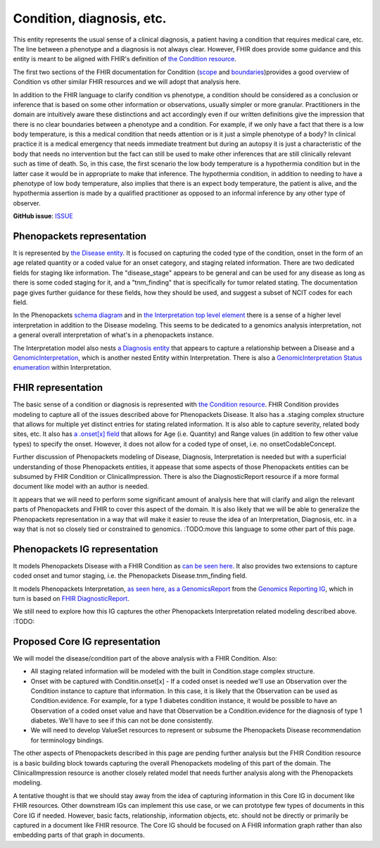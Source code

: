 Condition, diagnosis, etc.
====================================

This entity represents the usual sense of a clinical diagnosis, a patient having a condition that requires medical care, etc. The line between a phenotype and a diagnosis is not always clear. However, FHIR does provide some guidance and this entity is meant to be aligned with FHIR's definition of `the Condition resource <https://www.hl7.org/fhir/condition.html>`_.

The first two sections of the FHIR documentation for Condition (`scope <https://www.hl7.org/fhir/condition.html#scope>`_ and `boundaries <https://www.hl7.org/fhir/condition.html#bnr>`_)provides a good overview of Condition vs other similar FHIR resources and we will adopt that analysis here.

In addition to the FHIR language to clarify condition vs phenotype, a condition should be considered as a conclusion or inference that is based on some other information or observations, usually simpler or more granular. Practitioners in the domain are intuitively aware these distinctions and act accordingly even if our written definitions give the impression that there is no clear boundaries between a phenotype and a condition. For example, if we only have a fact that there is a low body temperature, is this a medical condition that needs attention or is it just a simple phenotype of a body? In clinical practice it is a medical emergency that needs immediate treatment but during an autopsy it is just a characteristic of the body that needs no intervention but the fact can still be used to make other inferences that are still clinically relevant such as time of death. So, in this case, the first scenario the low body temperature is a hypothermia condition but in the latter case it would be in appropriate to make that inference. The hypothermia condition, in addition to needing to have a phenotype of low body temperature, also implies that there is an expect body temperature, the patient is alive, and the hypothermia assertion is made by a qualified practitioner as opposed to an informal inference by any other type of observer. 

**GitHub issue**: `ISSUE <https://github.com/phenopackets/domain-analysis/issues/17>`_

Phenopackets representation
++++++++++++++++++++++++++++++

It is represented by `the Disease entity <https://phenopackets-schema.readthedocs.io/en/latest/disease.html>`_. It is focused on capturing the coded type of the condition, onset in the form of an age related quantity or a coded value for an onset category, and staging related information. There are two dedicated fields for staging like information. The "disease_stage" appears to be general and can be used for any disease as long as there is some coded staging for it, and a "tnm_finding" that is specifically for tumor related stating. The documentation page gives further guidance for these fields, how they should be used, and suggest a subset of NCIT codes for each field.

In the Phenopackets `schema diagram <https://phenopackets-schema.readthedocs.io/en/latest/schema.html>`_  and in `the Interpretation top level element <https://phenopackets-schema.readthedocs.io/en/latest/interpretation.html>`_ there is a sense of a higher level interpretation in addition to the Disease modeling. This seems to be dedicated to a genomics analysis interpretation, not a general overall interpretation of what's in a phenopackets instance. 

The Interpretation model also nests `a Diagnosis entity <https://phenopackets-schema.readthedocs.io/en/latest/interpretation.html#rstdiagnosis>`_ that appears to capture a relationship between a Disease and a `GenomicInterpretation <https://phenopackets-schema.readthedocs.io/en/latest/interpretation.html#genomicinterpretation>`_, which is another nested Entity within Interpretation. There is also a `GenomicInterpretation Status enumeration <https://phenopackets-schema.readthedocs.io/en/latest/interpretation.html#genomicinterpretation-status>`_ within Interpretation.

FHIR representation
+++++++++++++++++++++

The basic sense of a condition or diagnosis is represented with `the Condition resource <https://www.hl7.org/fhir/condition.html>`_. FHIR Condition provides modeling to capture all of the issues described above for Phenopackets Disease. It also has a .staging complex structure that allows for multiple yet distinct entries for stating related information. It is also able to capture severity, related body sites, etc.  It also has `a .onset[x] field <https://www.hl7.org/fhir/condition-definitions.html#Condition.onset_x_>`_ that allows for Age (i.e. Quantity) and Range values (in addition to few other value types) to specify the onset. However, it does not allow for a coded type of onset, i.e. no onsetCodableConcept.

Further discussion of Phenopackets modeling of Disease, Diagnosis, Interpretation is needed but with a superficial understanding of those Phenopackets entities, it appease that some aspects of those Phenopackets entities can be subsumed by FHIR Condition or ClinicalImpression. There is also the DiagnosticReport resource if a more formal document like model with an author is needed.

It appears that we will need to perform some significant amount of analysis here that will clarify and align the relevant parts of Phenopackets and FHIR to cover this aspect of the domain. It is also likely that we will be able to generalize the Phenopackets representation in a way that will make it easier to reuse the idea of an Interpretation, Diagnosis, etc. in a way that is not so closely tied or constrained to genomics.  :TODO:move this language to some other part of this page.

Phenopackets IG representation
++++++++++++++++++++++++++++++++

It models Phenopackets Disease with a FHIR Condition as `can be seen here <https://aehrc.github.io/fhir-phenopackets-ig/StructureDefinition-Disease.html>`_. It also provides two extensions to capture coded onset and tumor staging, i.e. the Phenopackets Disease.tnm_finding field.

It models Phenopackets Interpretation, `as seen here <https://aehrc.github.io/fhir-phenopackets-ig/StructureDefinition-Interpretation.html>`_, `as a GenomicsReport <http://hl7.org/fhir/uv/genomics-reporting/STU1/genomics-report.html>`_ from the `Genomics Reporting IG <http://hl7.org/fhir/uv/genomics-reporting/STU1/index.html>`_, which in turn is based on `FHIR DiagnosticReport <https://hl7.org/fhir/diagnosticreport.html>`_.

We still need to explore how this IG captures the other Phenopackets Interpretation related modeling described above. :TODO:

Proposed Core IG representation
+++++++++++++++++++++++++++++++++

We will model the disease/condition part of the above analysis with a FHIR Condition. Also:

- All staging related information will be modeled with the built in Condition.stage complex structure.
- Onset with be captured with Conditin.onset[x]
  - If a coded onset is needed we'll use an Observation over the Condition instance to capture that information. In this case, it is likely that the Observation can be used as Condition.evidence. For example, for a type 1 diabetes condition instance, it would be possible to have an Observation of a coded onset value and have that Observation be a Condition.evidence for the diagnosis of type 1 diabetes. We'll have to see if this can not be done consistently.
- We will need to develop ValueSet resources to represent or subsume the Phenopackets Disease recommendation for terminology bindings.

The other aspects of Phenopackets described in this page are pending further analysis but the FHIR Condition resource is a basic building block towards capturing the overall Phenopackets modeling of this part of the domain. The ClinicalImpression resource is another closely related model that needs further analysis along with the Phenopackets modeling.

A tentative thought is that we should stay away from the idea of capturing information in this Core IG in document like FHIR resources. Other downstream IGs can implement this use case, or we can prototype few types of documents in this Core IG if needed. However, basic facts, relationship, information objects, etc. should not be directly or primarily be captured in a document like FHIR resource. The Core IG should be focused on A FHIR information graph rather than also embedding parts of that graph in documents.
